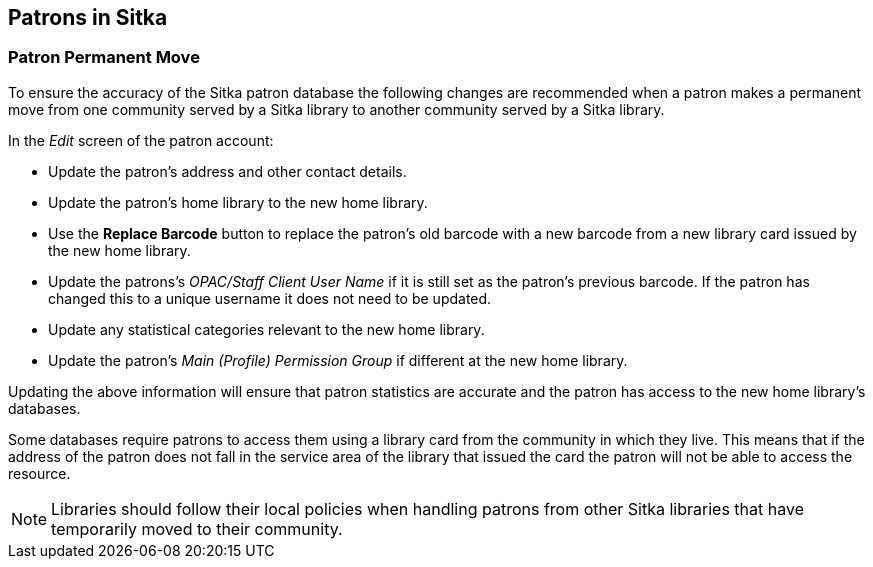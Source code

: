 Patrons in Sitka
----------------
(((Patrons)))

Patron Permanent Move
~~~~~~~~~~~~~~~~~~~~~

To ensure the accuracy of the Sitka patron database the following changes are recommended when a patron
makes a permanent move from one community served by a Sitka library to another community served by a Sitka
library.

In the _Edit_ screen of the patron account:

* Update the patron's address and other contact details.

* Update the patron's home library to the new home library.

* Use the *Replace Barcode* button to replace the patron's old barcode with a new barcode from a new
library card issued by the new home library.

* Update the patrons's _OPAC/Staff Client User Name_ if it is still set as the patron's previous barcode.
If the patron has changed this to a unique username it does not need to be updated.

* Update any statistical categories relevant to the new home library.

* Update the patron's _Main (Profile) Permission Group_ if different at the new home library.

Updating the above information will ensure that patron statistics are accurate and the patron has access
to the new home library's databases.

Some databases require patrons to access them using a library card from the community in which they live.
This means that if the address of the patron does not fall in the service area of the library that issued
the card the patron will not be able to access the resource.

[NOTE]
=====
Libraries should follow their local policies when handling patrons from other Sitka libraries that
have temporarily moved to their community.
=====
